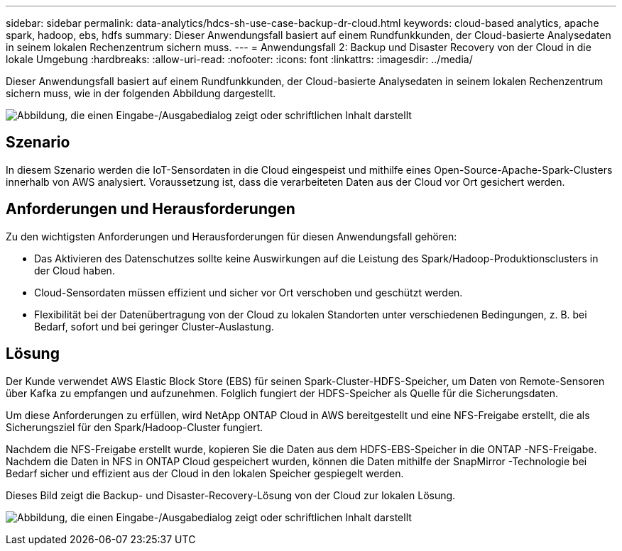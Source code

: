---
sidebar: sidebar 
permalink: data-analytics/hdcs-sh-use-case-backup-dr-cloud.html 
keywords: cloud-based analytics, apache spark, hadoop, ebs, hdfs 
summary: Dieser Anwendungsfall basiert auf einem Rundfunkkunden, der Cloud-basierte Analysedaten in seinem lokalen Rechenzentrum sichern muss. 
---
= Anwendungsfall 2: Backup und Disaster Recovery von der Cloud in die lokale Umgebung
:hardbreaks:
:allow-uri-read: 
:nofooter: 
:icons: font
:linkattrs: 
:imagesdir: ../media/


[role="lead"]
Dieser Anwendungsfall basiert auf einem Rundfunkkunden, der Cloud-basierte Analysedaten in seinem lokalen Rechenzentrum sichern muss, wie in der folgenden Abbildung dargestellt.

image:hdcs-sh-009.png["Abbildung, die einen Eingabe-/Ausgabedialog zeigt oder schriftlichen Inhalt darstellt"]



== Szenario

In diesem Szenario werden die IoT-Sensordaten in die Cloud eingespeist und mithilfe eines Open-Source-Apache-Spark-Clusters innerhalb von AWS analysiert.  Voraussetzung ist, dass die verarbeiteten Daten aus der Cloud vor Ort gesichert werden.



== Anforderungen und Herausforderungen

Zu den wichtigsten Anforderungen und Herausforderungen für diesen Anwendungsfall gehören:

* Das Aktivieren des Datenschutzes sollte keine Auswirkungen auf die Leistung des Spark/Hadoop-Produktionsclusters in der Cloud haben.
* Cloud-Sensordaten müssen effizient und sicher vor Ort verschoben und geschützt werden.
* Flexibilität bei der Datenübertragung von der Cloud zu lokalen Standorten unter verschiedenen Bedingungen, z. B. bei Bedarf, sofort und bei geringer Cluster-Auslastung.




== Lösung

Der Kunde verwendet AWS Elastic Block Store (EBS) für seinen Spark-Cluster-HDFS-Speicher, um Daten von Remote-Sensoren über Kafka zu empfangen und aufzunehmen.  Folglich fungiert der HDFS-Speicher als Quelle für die Sicherungsdaten.

Um diese Anforderungen zu erfüllen, wird NetApp ONTAP Cloud in AWS bereitgestellt und eine NFS-Freigabe erstellt, die als Sicherungsziel für den Spark/Hadoop-Cluster fungiert.

Nachdem die NFS-Freigabe erstellt wurde, kopieren Sie die Daten aus dem HDFS-EBS-Speicher in die ONTAP -NFS-Freigabe.  Nachdem die Daten in NFS in ONTAP Cloud gespeichert wurden, können die Daten mithilfe der SnapMirror -Technologie bei Bedarf sicher und effizient aus der Cloud in den lokalen Speicher gespiegelt werden.

Dieses Bild zeigt die Backup- und Disaster-Recovery-Lösung von der Cloud zur lokalen Lösung.

image:hdcs-sh-010.png["Abbildung, die einen Eingabe-/Ausgabedialog zeigt oder schriftlichen Inhalt darstellt"]
